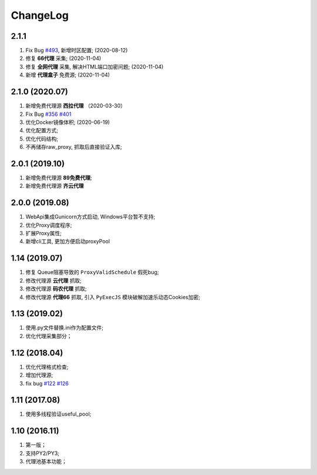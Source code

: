 .. _changelog:

ChangeLog
==========

2.1.1
------------------

1. Fix Bug `#493`_, 新增时区配置; (2020-08-12)
2. 修复 **66代理** 采集; (2020-11-04)
3. 修复 **全网代理** 采集, 解决HTML端口加密问题; (2020-11-04)
4. 新增 **代理盒子** 免费源; (2020-11-04)

.. _#493: https://github.com/jhao104/proxy_pool/issues/493

2.1.0 (2020.07)
------------------

1. 新增免费代理源 **西拉代理**  （2020-03-30）
2. Fix Bug `#356`_ `#401`_
3. 优化Docker镜像体积; (2020-06-19)
4. 优化配置方式;
5. 优化代码结构;
6. 不再储存raw_proxy, 抓取后直接验证入库;

.. _#401: https://github.com/jhao104/proxy_pool/issues/401
.. _#356: https://github.com/jhao104/proxy_pool/issues/356

2.0.1 (2019.10)
-----------------

1. 新增免费代理源 **89免费代理**;
#. 新增免费代理源 **齐云代理**

2.0.0 (2019.08)
------------------

1. WebApi集成Gunicorn方式启动, Windows平台暂不支持;
#. 优化Proxy调度程序;
#. 扩展Proxy属性;
#. 新增cli工具, 更加方便启动proxyPool

1.14  (2019.07)
-----------------

1. 修复 Queue阻塞导致的 ``ProxyValidSchedule`` 假死bug;
#. 修改代理源 **云代理** 抓取;
#. 修改代理源 **码农代理** 抓取;
#. 修改代理源 **代理66** 抓取, 引入 ``PyExecJS`` 模块破解加速乐动态Cookies加密;

1.13  (2019.02)
-----------------

1. 使用.py文件替换.ini作为配置文件;

#. 优化代理采集部分；

1.12  (2018.04)
-----------------

1. 优化代理格式检查;

#. 增加代理源;

#. fix bug `#122`_  `#126`_

.. _#122: https://github.com/jhao104/proxy_pool/issues/122
.. _#126: https://github.com/jhao104/proxy_pool/issues/126

1.11  (2017.08)
-----------------

1. 使用多线程验证useful_pool;

1.10  (2016.11)
-----------------

1. 第一版；

#. 支持PY2/PY3;

#. 代理池基本功能；